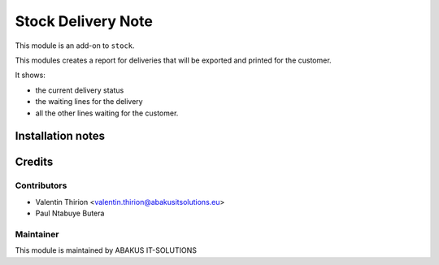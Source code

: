 =====================================
   Stock Delivery Note
=====================================

This module is an add-on to ``stock``.

This modules creates a report for deliveries that will be exported and printed for the customer.

It shows:

* the current delivery status
* the waiting lines for the delivery
* all the other lines waiting for the customer.

Installation notes
==================

Credits
=======

Contributors
------------

* Valentin Thirion <valentin.thirion@abakusitsolutions.eu>
* Paul Ntabuye Butera

Maintainer
-----------

.. image:: https://www.abakusitsolutions.eu/logos/abakus_logo_square_negatif.png
   :alt: ABAKUS IT-SOLUTIONS
   :target: http://www.abakusitsolutions.eu

This module is maintained by ABAKUS IT-SOLUTIONS
